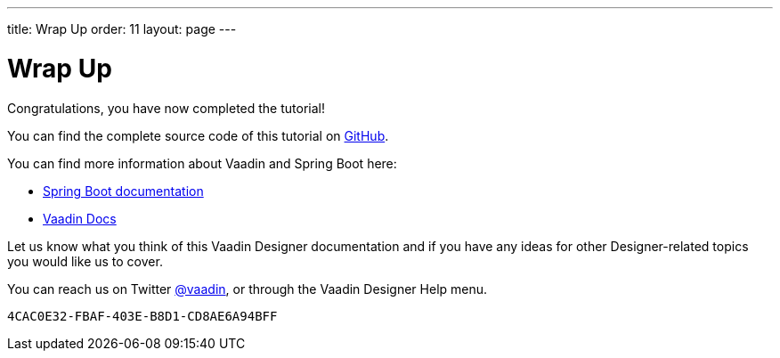 ---
title: Wrap Up
order: 11
layout: page
---

[[designer.wrap.up]]
= Wrap Up

Congratulations, you have now completed the tutorial!

You can find the complete source code of this tutorial on https://github.com/vaadin/designer-tutorial/tree/latest-complete[GitHub].

You can find more information about Vaadin and Spring Boot here:

* https://spring.io/projects/spring-boot#learn[Spring Boot documentation]
* <<{articles}/#, Vaadin Docs>>

Let us know what you think of this Vaadin Designer documentation and if you have any ideas for other Designer-related topics you would like us to cover.

pass:[<!-- vale Vale.Terms = NO -->]

You can reach us on Twitter link:https://twitter.com/vaadin[@vaadin], or through the Vaadin Designer Help menu.

pass:[<!-- vale Vale.Terms = YES -->]

[discussion-id]`4CAC0E32-FBAF-403E-B8D1-CD8AE6A94BFF`
